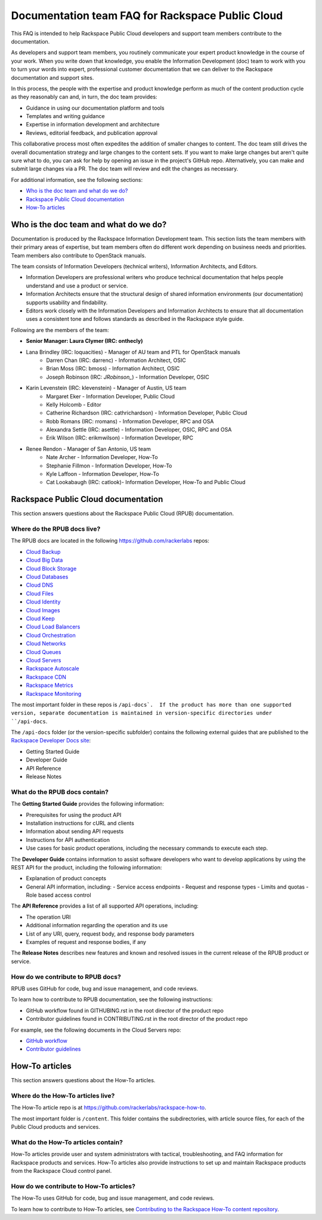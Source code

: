 ==================================================
Documentation team FAQ for Rackspace Public Cloud
==================================================

This FAQ is intended to help Rackspace Public Cloud developers and support
team members contribute to the documentation.

As developers and support team members, you routinely communicate your expert
product knowledge in the course of your work. When you write down that knowledge,
you enable the Information Development (doc) team to work with you to turn your
words into expert, professional customer documentation that we can deliver to the
Rackspace documentation and support sites.

In this process, the people with the expertise and product knowledge perform as
much of the content production cycle as they reasonably can and, in turn, the doc
team provides:

* Guidance in using our documentation platform and tools
* Templates and writing guidance
* Expertise in information development and architecture
* Reviews, editorial feedback, and publication approval

This collaborative process most often expedites the addition of smaller changes
to content. The doc team still drives the overall documentation strategy and
large changes to the content sets. If you want to make large changes but aren't
quite sure what to do, you can ask for help by opening an issue in the
project's GitHub repo. Alternatively, you can make and submit large changes via
a PR. The doc team will review and edit the changes as necessary.

For additional information, see the following sections:


* `Who is the doc team and what do we do?`_
* `Rackspace Public Cloud documentation`_
* `How-To articles`_

Who is the doc team and what do we do?
~~~~~~~~~~~~~~~~~~~~~~~~~~~~~~~~~~~~~~

Documentation is produced by the Rackspace Information Development team. This
section lists the team members with their primary areas of expertise, but team
members often do different work depending on business needs and priorities. Team
members also contribute to OpenStack manuals.

The team consists of Information Developers (technical writers),
Information Architects, and Editors.

* Information Developers are professional writers who produce technical
  documentation that helps people understand and use a product or service.
* Information Architects ensure that the structural design of shared information
  environments (our documentation) supports usability and findability.
* Editors work closely with the Information Developers and Information Architects
  to ensure that all documentation uses a consistent tone and follows standards as
  described in the Rackspace style guide.

Following are the members of the team:

* **Senior Manager: Laura Clymer (IRC: onthecly)**
* Lana Brindley (IRC: loquacities) - Manager of AU team and PTL for OpenStack manuals
	* Darren Chan (IRC: darrenc) - Information Architect, OSIC
	* Brian Moss (IRC: bmoss) - Information Architect, OSIC
	* Joseph Robinson (IRC: `JRobinson_`) - Information Developer, OSIC
* Karin Levenstein (IRC: klevenstein) - Manager of Austin, US team
	* Margaret Eker - Information Developer, Public Cloud
	* Kelly Holcomb - Editor
	* Catherine Richardson (IRC: cathrichardson) - Information Developer, Public Cloud
	* Robb Romans (IRC: rromans) - Information Developer, RPC and OSA
	* Alexandra Settle (IRC: asettle) - Information Developer, OSIC, RPC and OSA
	* Erik Wilson (IRC: erikmwilson) - Information Developer, RPC
* Renee Rendon - Manager of San Antonio, US team
	* Nate Archer - Information Developer, How-To
	* Stephanie Fillmon - Information Developer, How-To
	* Kyle Laffoon - Information Developer, How-To
	* Cat Lookabaugh (IRC: catlook)- Information Developer, How-To and Public Cloud

Rackspace Public Cloud documentation
~~~~~~~~~~~~~~~~~~~~~~~~~~~~~~~~~~~~~

This section answers questions about the Rackspace Public Cloud (RPUB) documentation.

Where do the RPUB docs live?
----------------------------

The RPUB docs are located in the following https://github.com/rackerlabs repos:

-  `Cloud Backup <https://github.com/rackerlabs/docs-cloud-backup>`_
-  `Cloud Big Data <https://github.com/rackerlabs/docs-cloud-big-data>`_
-  `Cloud Block Storage <https://github.com/rackerlabs/docs-cloud-block-storage>`_
-  `Cloud Databases <https://github.com/rackerlabs/docs-cloud-databases>`_
-  `Cloud DNS <https://github.com/rackerlabs/docs-cloud-dns>`_
-  `Cloud Files <https://github.com/rackerlabs/docs-cloud-files>`_
-  `Cloud Identity <https://github.com/rackerlabs/docs-cloud-identity>`_
-  `Cloud Images <https://github.com/rackerlabs/docs-cloud-images>`_
-  `Cloud Keep <https://github.com/rackerlabs/docs-barbican>`_
-  `Cloud Load Balancers <https://github.com/rackerlabs/docs-cloud-load-balancers>`_
-  `Cloud Orchestration <https://github.com/rackerlabs/docs-cloud-orchestration>`_
-  `Cloud Networks <https://github.com/rackerlabs/docs-cloud-networks>`_
-  `Cloud Queues <https://github.com/rackerlabs/docs-cloud-queues>`_
-  `Cloud Servers <https://github.com/rackerlabs/docs-cloud-servers>`_
-  `Rackspace Autoscale <https://github.com/rackerlabs/otter/tree/master/api-docs/rst/dev-guide>`_
-  `Rackspace CDN <https://github.com/rackerlabs/docs-cloud-load-cdn>`_
-  `Rackspace Metrics <https://github.com/rackerlabs/docs-cloud-metrics>`_
-  `Rackspace Monitoring <https://github.com/rackerlabs/docs-cloud-monitoring>`_

The most important folder in these repos is ``/api-docs`.  If the product has more than
one supported version, separate documentation is maintained in version-specific
directories under ``/api-docs``.

The ``/api-docs`` folder (or the version-specific subfolder) contains the following
external guides that are published to the
`Rackspace Developer Docs site <https://developer.rackspace.com/docs/>`_:

* Getting Started Guide
* Developer Guide
* API Reference
* Release Notes

What do the RPUB docs contain?
------------------------------

The **Getting Started Guide** provides the following information:

* Prerequisites for using the product API
* Installation instructions for cURL and clients
* Information about sending API requests
* Instructions for API authentication
* Use cases for basic product operations, including the necessary commands to
  execute each step.

The **Developer Guide** contains information to assist software developers who
want to develop applications by using the REST API for the product, including the
following information:

* Explanation of product concepts
* General API information, including:
  - Service access endpoints
  - Request and response types
  - Limits and quotas
  - Role based access control

The **API Reference** provides a list of all supported API operations, including:

* The operation URI
* Additional information regarding the operation and its use
* List of any URI, query, request body, and response body parameters
* Examples of request and response bodies, if any

The **Release Notes** describes new features and known and resolved issues in the
current release of the RPUB product or service.

How do we contribute to RPUB docs?
----------------------------------

RPUB uses GitHub for code, bug and issue management, and code reviews.

To learn how to contribute to RPUB documentation, see the following instructions:

* GitHub workflow found in GITHUBING.rst in the root director of the product repo
* Contributor guidelines found in CONTRIBUTING.rst in the root director of the product
  repo

For example, see the following documents in the Cloud Servers repo:

* `GitHub workflow <https://github.com/rackerlabs/docs-cloud-servers/blob/master/GITHUBING.md>`_
* `Contributor guidelines <https://github.com/rackerlabs/docs-cloud-servers/blob/master/CONTRIBUTING.md>`_

How-To articles
~~~~~~~~~~~~~~~

This section answers questions about the How-To articles.

Where do the How-To articles live?
----------------------------------

The How-To article repo is at `<https://github.com/rackerlabs/rackspace-how-to>`_.

The most important folder is ``/content``. This folder contains the subdirectories,
with article source files, for each of the Public Cloud products and services.

What do the How-To articles contain?
------------------------------------

How-To articles provide user and system administrators with tactical, troubleshooting, and
FAQ information for Rackspace products and services. How-To articles also provide instructions
to set up and maintain Rackspace products from the Rackspace Cloud control panel.

How do we contribute to How-To articles?
----------------------------------------

The How-To uses GitHub for code, bug and issue management, and code reviews.

To learn how to contribute to How-To articles, see
`Contributing to the Rackspace How-To content repository <https://github.com/rackerlabs/rackspace-how-to/blob/master/CONTRIBUTING.md>`_.

